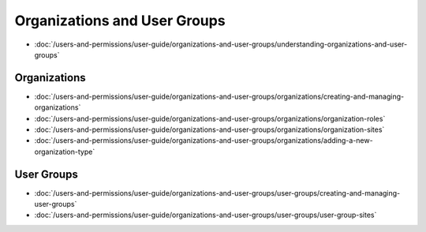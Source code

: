 Organizations and User Groups
=============================

-  :doc:`/users-and-permissions/user-guide/organizations-and-user-groups/understanding-organizations-and-user-groups`

Organizations
-------------

-  :doc:`/users-and-permissions/user-guide/organizations-and-user-groups/organizations/creating-and-managing-organizations`
-  :doc:`/users-and-permissions/user-guide/organizations-and-user-groups/organizations/organization-roles`
-  :doc:`/users-and-permissions/user-guide/organizations-and-user-groups/organizations/organization-sites`
-  :doc:`/users-and-permissions/user-guide/organizations-and-user-groups/organizations/adding-a-new-organization-type`

User Groups
-----------

-  :doc:`/users-and-permissions/user-guide/organizations-and-user-groups/user-groups/creating-and-managing-user-groups`
-  :doc:`/users-and-permissions/user-guide/organizations-and-user-groups/user-groups/user-group-sites`

